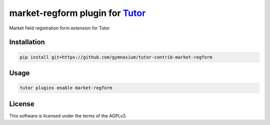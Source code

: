 market-regform plugin for `Tutor <https://docs.tutor.edly.io>`__
################################################################

Market field registration form extension for Tutor


Installation
************

.. code-block:: bash

    pip install git+https://github.com/gymnasium/tutor-contrib-market-regform

Usage
*****

.. code-block:: bash

    tutor plugins enable market-regform


License
*******

This software is licensed under the terms of the AGPLv3.
